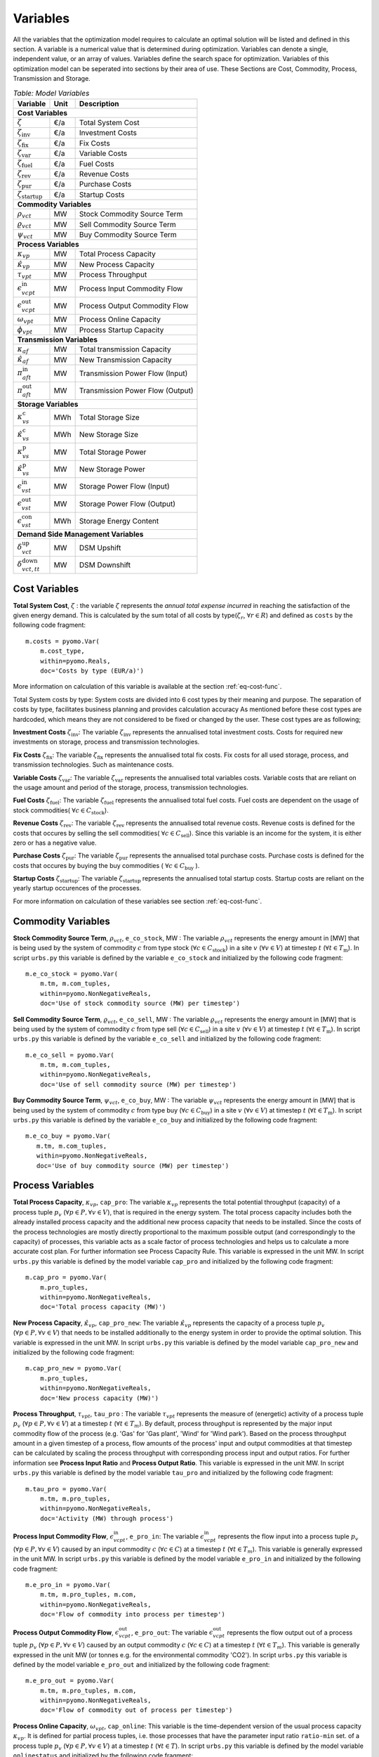 ﻿.. module:: urbs

Variables
=========
All the variables that the optimization model requires to calculate an optimal
solution will be listed and defined in this section.
A variable is a numerical value that is determined during optimization.
Variables can denote a single, independent value, or an array of
values. Variables define the search space for optimization.
Variables of this optimization model can be seperated into sections by their area of use.
These Sections are Cost, Commodity, Process, Transmission and Storage.

.. table:: *Table: Model Variables*
    
    +------------------------------------+------+----------------------------------+
    | Variable                           | Unit | Description                      |
    +====================================+======+==================================+
    | **Cost  Variables**                                                          |
    +------------------------------------+------+----------------------------------+
    | :math:`\zeta`                      | €/a  | Total System Cost                |
    +------------------------------------+------+----------------------------------+
    | :math:`\zeta_\text{inv}`           | €/a  | Investment Costs                 |
    +------------------------------------+------+----------------------------------+
    | :math:`\zeta_\text{fix}`           | €/a  | Fix Costs                        |
    +------------------------------------+------+----------------------------------+
    | :math:`\zeta_\text{var}`           | €/a  | Variable Costs                   |
    +------------------------------------+------+----------------------------------+
    | :math:`\zeta_\text{fuel}`          | €/a  | Fuel Costs                       |
    +------------------------------------+------+----------------------------------+
    | :math:`\zeta_\text{rev}`           | €/a  | Revenue Costs                    |
    +------------------------------------+------+----------------------------------+
    | :math:`\zeta_\text{pur}`           | €/a  | Purchase Costs                   |
    +------------------------------------+------+----------------------------------+
    | :math:`\zeta_\text{startup}`       | €/a  | Startup Costs                    |
    +------------------------------------+------+----------------------------------+
    | **Commodity Variables**                                                      |
    +------------------------------------+------+----------------------------------+
    | :math:`\rho_{vct}`                 | MW   | Stock Commodity Source Term      |
    +------------------------------------+------+----------------------------------+
    | :math:`\varrho_{vct}`              | MW   | Sell Commodity Source Term       |
    +------------------------------------+------+----------------------------------+
    | :math:`\psi_{vct}`                 | MW   | Buy Commodity Source Term        |
    +------------------------------------+------+----------------------------------+
    | **Process Variables**                                                        |
    +------------------------------------+------+----------------------------------+
    | :math:`\kappa_{vp}`                | MW   | Total Process Capacity           |
    +------------------------------------+------+----------------------------------+
    | :math:`\hat{\kappa}_{vp}`          | MW   | New Process Capacity             |
    +------------------------------------+------+----------------------------------+
    | :math:`\tau_{vpt}`                 | MW   | Process Throughput               |
    +------------------------------------+------+----------------------------------+
    | :math:`\epsilon_{vcpt}^\text{in}`  | MW   | Process Input Commodity Flow     |
    +------------------------------------+------+----------------------------------+
    | :math:`\epsilon_{vcpt}^\text{out}` | MW   | Process Output Commodity Flow    |
    +------------------------------------+------+----------------------------------+
    | :math:`\omega_{vpt}`               | MW   | Process Online Capacity          |
    +------------------------------------+------+----------------------------------+
    | :math:`\phi_{vpt}`                 | MW   | Process Startup Capacity         |
    +------------------------------------+------+----------------------------------+
    | **Transmission Variables**                                                   |
    +------------------------------------+------+----------------------------------+
    | :math:`\kappa_{af}`                | MW   | Total transmission Capacity      |
    +------------------------------------+------+----------------------------------+
    | :math:`\hat{\kappa}_{af}`          | MW   | New Transmission Capacity        |
    +------------------------------------+------+----------------------------------+
    | :math:`\pi_{aft}^\text{in}`        | MW   | Transmission Power Flow (Input)  |
    +------------------------------------+------+----------------------------------+
    | :math:`\pi_{aft}^\text{out}`       | MW   | Transmission Power Flow (Output) |
    +------------------------------------+------+----------------------------------+
    | **Storage Variables**                                                        |
    +------------------------------------+------+----------------------------------+
    | :math:`\kappa_{vs}^\text{c}`       | MWh  | Total Storage Size               |
    +------------------------------------+------+----------------------------------+
    | :math:`\hat{\kappa}_{vs}^\text{c}` | MWh  | New Storage Size                 |
    +------------------------------------+------+----------------------------------+
    | :math:`\kappa_{vs}^\text{p}`       | MW   | Total Storage Power              |
    +------------------------------------+------+----------------------------------+
    | :math:`\hat{\kappa}_{vs}^\text{p}` | MW   | New Storage Power                |
    +------------------------------------+------+----------------------------------+
    | :math:`\epsilon_{vst}^\text{in}`   | MW   | Storage Power Flow (Input)       |
    +------------------------------------+------+----------------------------------+
    | :math:`\epsilon_{vst}^\text{out}`  | MW   | Storage Power Flow (Output)      |
    +------------------------------------+------+----------------------------------+
    | :math:`\epsilon_{vst}^\text{con}`  | MWh  | Storage Energy Content           |
    +------------------------------------+------+----------------------------------+
    | **Demand Side Management Variables**                                         |
    +------------------------------------+------+----------------------------------+
    | :math:`\delta_{vct}^\text{up}`     | MW   | DSM Upshift                      |
    +------------------------------------+------+----------------------------------+
    | :math:`\delta_{vct,tt}^\text{down}`| MW   | DSM Downshift                    |
    +------------------------------------+------+----------------------------------+
    

	
Cost Variables
^^^^^^^^^^^^^^
**Total System Cost**, :math:`\zeta` : the variable :math:`\zeta` represents
the *annual total expense incurred* in reaching the satisfaction of the given energy demand.
This is calculated by the sum total of all costs by type(:math:`\zeta_r`, :math:`\forall r \in R`) and defined as  ``costs`` by the following code fragment:

::

    m.costs = pyomo.Var(
        m.cost_type,
        within=pyomo.Reals,
        doc='Costs by type (EUR/a)')

More information on calculation of this variable is available at the section :ref:`eq-cost-func`.

Total System costs by type: System costs are divided into 6 cost types by their meaning and purpose.
The separation of costs by type, facilitates business planning and provides calculation accuracy
As mentioned before these cost types are hardcoded, which means they are not considered to be fixed or changed by the user.
These cost types are as following;

**Investment Costs** :math:`\zeta_\text{inv}`: The variable :math:`\zeta_\text{inv}` represents the annualised total investment costs.
Costs for required new investments on storage, process and transmission technologies.

**Fix Costs** :math:`\zeta_\text{fix}`: The variable :math:`\zeta_\text{fix}` represents the annualised total fix costs.
Fix costs for all used storage, process, and transmission technologies. Such as maintenance costs.

**Variable Costs** :math:`\zeta_\text{var}`: The variable :math:`\zeta_\text{var}` represents the annualised total variables costs.
Variable costs that are reliant on the usage amount and period of the storage, process, transmission technologies.

**Fuel Costs** :math:`\zeta_\text{fuel}`: The variable :math:`\zeta_\text{fuel}` represents the annualised total fuel costs.
Fuel costs are dependent on the usage of stock commodities( :math:`\forall c \in C_\text{stock}`).

**Revenue Costs** :math:`\zeta_\text{rev}`: The variable :math:`\zeta_\text{rev}` represents the annualised total revenue costs.
Revenue costs is defined for the costs that occures by selling the sell commodities( :math:`\forall c \in C_\text{sell}`).
Since this variable is an income for the system, it is either zero or has a negative value.

**Purchase Costs** :math:`\zeta_\text{pur}`: The variable :math:`\zeta_\text{pur}` represents the annualised total purchase costs.
Purchase costs is defined for the costs that occures by buying the buy commodities ( :math:`\forall c \in C_\text{buy}` ).

**Startup Costs** :math:`\zeta_\text{startup}`: The variable :math:`\zeta_\text{startup}` represents the annualised total startup costs.
Startup costs are reliant on the yearly startup occurences of the processes.
    
For more information on calculation of these variables see section :ref:`eq-cost-func`.

Commodity Variables
^^^^^^^^^^^^^^^^^^^

**Stock Commodity Source Term**, :math:`\rho_{vct}`, ``e_co_stock``, MW : The variable :math:`\rho_{vct}` represents the energy amount in [MW] that is being used by the system of commodity :math:`c` from type stock (:math:`\forall c \in C_\text{stock}`)  in a site :math:`v` (:math:`\forall v \in V`) at timestep :math:`t` (:math:`\forall t \in T_\text{m}`).
In script ``urbs.py`` this variable is defined by the variable ``e_co_stock`` and initialized by the following code fragment: ::

    m.e_co_stock = pyomo.Var(
        m.tm, m.com_tuples,
        within=pyomo.NonNegativeReals,
        doc='Use of stock commodity source (MW) per timestep')

**Sell Commodity Source Term**, :math:`\varrho_{vct}`, ``e_co_sell``, MW : The variable :math:`\varrho_{vct}` represents the energy amount in [MW] that is being used by the system of commodity :math:`c` from type sell (:math:`\forall c \in C_\text{sell}`)  in a site :math:`v` (:math:`\forall v \in V`) at timestep :math:`t` (:math:`\forall t \in T_\text{m}`).
In script ``urbs.py`` this variable is defined by the variable ``e_co_sell`` and initialized by the following code fragment: ::

    m.e_co_sell = pyomo.Var(
        m.tm, m.com_tuples,
        within=pyomo.NonNegativeReals,
        doc='Use of sell commodity source (MW) per timestep')

**Buy Commodity Source Term**, :math:`\psi_{vct}`, ``e_co_buy``, MW : The variable :math:`\psi_{vct}` represents the energy amount in [MW] that is being used by the system of commodity :math:`c` from type buy (:math:`\forall c \in C_\text{buy}`)  in a site :math:`v` (:math:`\forall v \in V`) at timestep :math:`t` (:math:`\forall t \in T_\text{m}`).
In script ``urbs.py`` this variable is defined by the variable ``e_co_buy`` and initialized by the following code fragment: ::

    m.e_co_buy = pyomo.Var(
       m.tm, m.com_tuples,
       within=pyomo.NonNegativeReals,
       doc='Use of buy commodity source (MW) per timestep')

Process Variables
^^^^^^^^^^^^^^^^^

**Total Process Capacity**, :math:`\kappa_{vp}`, ``cap_pro``: The variable :math:`\kappa_{vp}` represents the total potential throughput (capacity) of a process tuple :math:`p_v` (:math:`\forall p \in P, \forall v \in V`), that is required in the energy system. The total process capacity includes both the already installed process capacity and the additional new process capacity that needs to be installed. Since the costs of the process technologies are mostly directly proportional to the maximum possible output (and correspondingly to the capacity) of processes, this variable acts as a scale factor of process technologies and helps us to calculate a more accurate cost plan. For further information see Process Capacity Rule.
This variable is expressed in the unit MW.
In script ``urbs.py`` this variable is defined by the model variable ``cap_pro`` and initialized by the following code fragment: ::

    m.cap_pro = pyomo.Var(
        m.pro_tuples,
        within=pyomo.NonNegativeReals,
        doc='Total process capacity (MW)')

**New Process Capacity**, :math:`\hat{\kappa}_{vp}`, ``cap_pro_new``: The variable :math:`\hat{\kappa}_{vp}` represents the capacity of a process tuple :math:`p_v` (:math:`\forall p \in P, \forall v \in V`) that needs to be installed additionally to the energy system in order to  provide the optimal solution.
This variable is expressed in the unit MW.
In script ``urbs.py`` this variable is defined by the model variable ``cap_pro_new`` and initialized by the following code fragment: ::

    m.cap_pro_new = pyomo.Var(
        m.pro_tuples,
        within=pyomo.NonNegativeReals,
        doc='New process capacity (MW)')

**Process Throughput**, :math:`\tau_{vpt}`, ``tau_pro`` : The variable :math:`\tau_{vpt}` represents the measure of (energetic) activity of a process tuple :math:`p_v` (:math:`\forall p \in P, \forall v \in V`) at a timestep :math:`t` (:math:`\forall t \in T_{m}`). By default, process throughput is represented by the major input commodity flow of the process (e.g. 'Gas' for 'Gas plant', 'Wind' for 'Wind park'). Based on the process throughput amount in a given timestep of a process, flow amounts of the process' input and output commodities at that timestep can be calculated by scaling the process throughput with corresponding process input and output ratios. For further information see **Process Input Ratio** and **Process Output Ratio**. This variable is expressed in the unit MW. 
In script ``urbs.py`` this variable is defined by the model variable ``tau_pro`` and initialized by the following code fragment: ::

    m.tau_pro = pyomo.Var(
        m.tm, m.pro_tuples,
        within=pyomo.NonNegativeReals,
        doc='Activity (MW) through process')

**Process Input Commodity Flow**, :math:`\epsilon_{vcpt}^\text{in}`, ``e_pro_in``: The variable :math:`\epsilon_{vcpt}^\text{in}` represents the flow input into a process tuple :math:`p_v` (:math:`\forall p \in P, \forall v \in V`) caused by an input commodity :math:`c` (:math:`\forall c \in C`) at a timestep :math:`t` (:math:`\forall t \in T_{m}`). This variable is generally expressed in the unit MW.
In script ``urbs.py`` this variable is defined by the model variable ``e_pro_in`` and initialized by the following code fragment: ::

    m.e_pro_in = pyomo.Var(
        m.tm, m.pro_tuples, m.com,
        within=pyomo.NonNegativeReals,
        doc='Flow of commodity into process per timestep')


**Process Output Commodity Flow**, :math:`\epsilon_{vcpt}^\text{out}`, ``e_pro_out``: The variable :math:`\epsilon_{vcpt}^\text{out}` represents the flow output out of a process tuple :math:`p_v` (:math:`\forall p \in P, \forall v \in V`) caused by an output commodity :math:`c` (:math:`\forall c \in C`) at a timestep :math:`t` (:math:`\forall t \in T_{m}`). This variable is generally expressed in the unit MW (or tonnes e.g. for the environmental commodity 'CO2').
In script ``urbs.py`` this variable is defined by the model variable ``e_pro_out`` and initialized by the following code fragment: ::

    m.e_pro_out = pyomo.Var(
        m.tm, m.pro_tuples, m.com,
        within=pyomo.NonNegativeReals,
        doc='Flow of commodity out of process per timestep')

**Process Online Capacity**, :math:`\omega_{vpt}`, ``cap_online``: This variable is the time-dependent version of the usual process capacity :math:`\kappa_{vp}`. It is defined for partial process tuples, i.e. those processes that have the parameter input ratio ``ratio-min`` set. of a process tuple :math:`p_v` (:math:`\forall p \in P, \forall v \in V`) at a timestep :math:`t` (:math:`\forall t \in T`). In script ``urbs.py`` this variable is defined by the model variable ``onlinestatus`` and initialized by the following code fragment: ::

    m.cap_online = pyomo.Var(
        m.t, m.pro_partial_tuples,
        within=pyomo.NonNegativeReals,
        doc='Online capacity (MW) of process per timestep')     

**Process Startup Capacity**, :math:`\phi'_{vpt}`, ``startup_pro``: This variable indicates every rise in the *process online capacity*. This indicator is then used to determine startup costs for all partial process tuples. The variable is defined by the following code fragment: ::

    m.startup_pro = pyomo.Var(
        m.tm, m.pro_partial_tuples,
        within=pyomo.NonNegativeReals,
        doc='Started capacity (MW) of process per timestep') 

Transmission Variables
^^^^^^^^^^^^^^^^^^^^^^

**Total Transmission Capacity**, :math:`\kappa_{af}`, ``cap_tra``: The variable :math:`\kappa_{af}` represents the total potential transfer power of a transmission tuple :math:`f_{ca}`, where :math:`a` represents the arc from an origin site :math:`v_\text{out}` to a destination site :math:`{v_\text{in}}`. The total transmission capacity includes both the already installed transmission capacity and the additional new transmission capacity that needs to be installed. This variable is expressed in the unit MW.
In script ``urbs.py`` this variable is defined by the model variable ``cap_tra`` and initialized by the following code fragment: ::

    m.cap_tra = pyomo.Var(
        m.tra_tuples,
        within=pyomo.NonNegativeReals,
        doc='Total transmission capacity (MW)')

**New Transmission Capacity**, :math:`\hat{\kappa}_{af}`, ``cap_tra_new``: The variable :math:`\hat{\kappa}_{af}` represents the additional capacity, that needs to be installed, of a transmission tuple :math:`f_{ca}`, where :math:`a` represents the arc from an origin site :math:`v_\text{out}` to a destination site :math:`v_\text{in}`. This variable is expressed in the unit MW.
In script ``urbs.py`` this variable is defined by the model variable ``cap_tra_new`` and initialized by the following code fragment: ::

    m.cap_tra_new = pyomo.Var(
        m.tra_tuples,
        within=pyomo.NonNegativeReals,
        doc='New transmission capacity (MW)')

**Transmission Power Flow (Input)**, :math:`\pi_{aft}^\text{in}`, ``e_tra_in``: The variable :math:`\pi_{aft}^\text{in}` represents the power flow input into a transmission tuple :math:`f_{ca}` at a timestep :math:`t`, where :math:`a` represents the arc from an origin site :math:`v_\text{out}` to a destination site :math:`v_\text{in}`. This variable is expressed in the unit MW. In script ``urbs.py`` this variable is defined by the model variable ``e_tra_in`` and initialized by the following code fragment: ::

    m.e_tra_in = pyomo.Var(
        m.tm, m.tra_tuples,
        within=pyomo.NonNegativeReals,
        doc='Power flow into transmission line (MW) per timestep')

**Transmission Power Flow (Output)**, :math:`\pi_{aft}^\text{out}`, ``e_tra_out``: The variable :math:`\pi_{aft}^\text{out}` represents the power flow output out of a transmission tuple :math:`f_{ca}` at a timestep :math:`t`, where :math:`a` represents the arc from an origin site :math:`v_\text{out}` to a destination site :math:`v_\text{in}`. This variable is expressed in the unit MW. In script ``urbs.py`` this variable is defined by the model variable ``e_tra_out`` and initialized by the following code fragment: ::

    m.e_tra_out = pyomo.Var(
        m.tm, m.tra_tuples,
        within=pyomo.NonNegativeReals,
        doc='Power flow out of transmission line (MW) per timestep')

Storage Variables
^^^^^^^^^^^^^^^^^

**Total Storage Size**, :math:`\kappa_{vs}^\text{c}`, ``cap_sto_c``: The variable :math:`\kappa_{vs}^\text{c}` represents the total load capacity of a storage tuple :math:`s_{vc}`. The total storage load capacity includes both the already installed storage load capacity and the additional new storage load capacity that needs to be installed. This variable is expressed in unit MWh. In script ``urbs.py`` this variable is defined by the model variable ``cap_sto_c`` and initialized by the following code fragment: ::

    m.cap_sto_c = pyomo.Var(
        m.sto_tuples,
        within=pyomo.NonNegativeReals,
        doc='Total storage size (MWh)')

**New Storage Size**, :math:`\hat{\kappa}_{vs}^\text{c}`, ``cap_sto_c_new``: The variable :math:`\hat{\kappa}_{vs}^\text{c}` represents the additional storage load capacity of a storage tuple :math:`s_{vc}` that needs to be installed to the energy system in order to provide the optimal solution.
This variable is expressed in the unit MWh.
In script ``urbs.py`` this variable is defined by the model variable ``cap_sto_c_new`` and initialized by the following code fragment: ::

    m.cap_sto_c_new = pyomo.Var(
        m.sto_tuples,
        within=pyomo.NonNegativeReals,
        doc='New storage size (MWh)')

**Total Storage Power**, :math:`\kappa_{vs}^\text{p}`, ``cap_sto_p``: The variable :math:`\kappa_{vs}^\text{p}` represents the total potential discharge power of a storage tuple :math:`s_{vc}`. The total storage power includes both the already installed storage power and the additional new storage power that needs to be installed. This variable is expressed in the unit MW. In script ``urbs.py`` this variable is defined by the model variable ``cap_sto_p`` and initialized by the following code fragment:
::

    m.cap_sto_p = pyomo.Var(
        m.sto_tuples,
        within=pyomo.NonNegativeReals,
        doc='Total storage power (MW)')

**New Storage Power**, :math:`\hat{\kappa}_{vs}^\text{p}`, ``cap_sto_p_new``: The variable :math:`\hat{\kappa}_{vs}^\text{p}` represents the additional potential discharge power of a storage tuple :math:`s_{vc}` that needs to be installed to the energy system in order to provide the optimal solution.
This variable is expressed in the unit MW.
In script ``urbs.py`` this variable is defined by the model variable ``cap_sto_p_new`` and initialized by the following code fragment:
::

    m.cap_sto_p_new = pyomo.Var(
        m.sto_tuples,
        within=pyomo.NonNegativeReals,
        doc='New  storage power (MW)')

**Storage Power Flow (Input)**, :math:`\epsilon_{vst}^\text{in}`, ``e_sto_in``: The variable :math:`\epsilon_{vst}^\text{in}` represents the input power flow into a storage tuple :math:`s_{vc}` at a timestep :math:`t`. Input power flow into a storage tuple can also be defined as the charge of a storage tuple. This variable is expressed in the unit MW. In script ``urbs.py`` this variable is defined by the model variable ``e_sto_in`` and initialized by the following code fragment:
::

    m.e_sto_in = pyomo.Var(
        m.tm, m.sto_tuples,
        within=pyomo.NonNegativeReals,
        doc='Power flow into storage (MW) per timestep')

**Storage Power Flow (Output)**, :math:`\epsilon_{vst}^\text{out}`, ``e_sto_out``:  The variable :math:`\epsilon_{vst}^\text{out}` represents the output power flow out of a storage tuple :math:`s_{vc}` at a timestep :math:`t`. Output power flow out of a storage tuple can also be defined as the discharge of a storage tuple. This variable is expressed in the unit MW. In script ``urbs.py`` this variable is defined by the model variable ``e_sto_out`` and initialized by the following code fragment:
::

    m.e_sto_out = pyomo.Var(
        m.tm, m.sto_tuples,
        within=pyomo.NonNegativeReals,
        doc='Power flow out of storage (MW) per timestep')

**Storage Energy Content**, :math:`\epsilon_{vst}^\text{con}`, ``e_sto_con``: The variable :math:`\epsilon_{vst}^\text{con}` represents the energy amount that is loaded in a storage tuple :math:`s_{vc}` at a timestep :math:`t`. This variable is expressed in the unit MWh. In script ``urbs.py`` this variable is defined by the model variable ``e_sto_out`` and initialized by the following code fragment:
::

    m.e_sto_con = pyomo.Var(
        m.t, m.sto_tuples,
        within=pyomo.NonNegativeReals,
        doc='Energy content of storage (MWh) in timestep')
        
Demand Side Management Variables
^^^^^^^^^^^^^^^^^^^^^^^^^^^^^^^^
**DSM Upshift**, :math:`\delta_{vct}^\text{up}`, ``dsm_up``, MW: The variable :math:`\delta_{vct}^\text{up}` represents the DSM upshift in time step :math:`t` in site :math:`v` for commodity :math:`c`. It is only defined for all ``dsm_site_tuples``. The following code fragment shows the definition of the variable:
::

    m.dsm_up = pyomo.Var(
        m.tm, m.dsm_site_tuples,
        within=pyomo.NonNegativeReals,
        doc='DSM upshift')
        
**DSM Downshift**, :math:`\delta_{vct,tt}^\text{down}`, ``dsm_down``, MW: The variable :math:`\delta_{vct,tt}^\text{down}` represents the DSM downshift in timestepp :math:`tt` caused by the upshift in time :math:`t` in site :math:`v` for commodity :math:`c`. The special combinations of timesteps :math:`t` and :math:`tt` for each site and commodity combination is created by the ``dsm_down_tuples``. The definition of the variable is shown in the code fragment:
::
    m.dsm_down = pyomo.Var(
        m.dsm_down_tuples,
        within=pyomo.NonNegativeReals,
        doc='DSM downshift')
